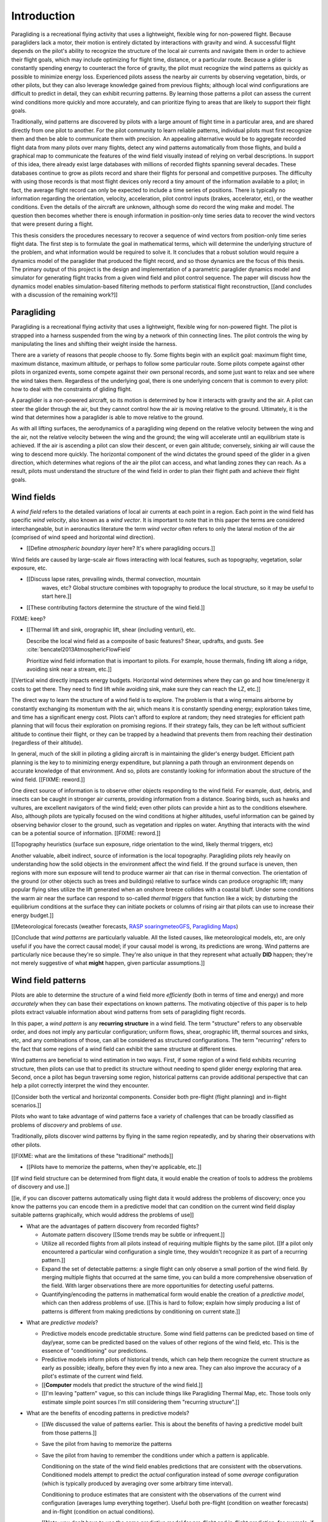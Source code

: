 ************
Introduction
************

.. Meta:

   Structure taken from `Exploration of Style
   <https://explorationsofstyle.com/2013/02/20/structuring-a-thesis-introduction/>`_.

   This chapter should establish:

   1. The problem: learn wind patterns from recorded flights

   2. The value: feedback helps pilot enjoy better flights

   3. The difficulty: not enough data

   4. The approach: introduce more information via flight dynamics

   5. The focus: building a dynamics model for the particle filter

   6. The outcomes: a fully parametric paraglider model


.. Intro to the Intro

.. Establishing a research territory (Context): wind patterns help pilots

Paragliding is a recreational flying activity that uses a lightweight,
flexible wing for non-powered flight. Because paragliders lack a motor, their
motion is entirely dictated by interactions with gravity and wind.
A successful flight depends on the pilot's ability to recognize the structure
of the local air currents and navigate them in order to achieve their flight
goals, which may include optimizing for flight time, distance, or a particular
route. Because a glider is constantly spending energy to counteract the force
of gravity, the pilot must recognize the wind patterns as quickly as possible
to minimize energy loss. Experienced pilots assess the nearby air currents by
observing vegetation, birds, or other pilots, but they can also leverage
knowledge gained from previous flights; although local wind configurations are
difficult to predict in detail, they can exhibit recurring patterns. By
learning those patterns a pilot can assess the current wind conditions more
quickly and more accurately, and can prioritize flying to areas that are
likely to support their flight goals.


.. Establishing a niche (Problem and Significance): learn patterns from data

Traditionally, wind patterns are discovered by pilots with a large amount of
flight time in a particular area, and are shared directly from one pilot to
another. For the pilot community to learn reliable patterns, individual pilots
must first recognize them and then be able to communicate them with precision.
An appealing alternative would be to aggregate recorded flight data from many
pilots over many flights, detect any wind patterns automatically from those
flights, and build a graphical map to communicate the features of the wind
field visually instead of relying on verbal descriptions. In support of this
idea, there already exist large databases with millions of recorded flights
spanning several decades. These databases continue to grow as pilots record
and share their flights for personal and competitive purposes. The difficulty
with using those records is that most flight devices only record a tiny amount
of the information available to a pilot; in fact, the average flight record
can only be expected to include a time series of positions. There is typically
no information regarding the orientation, velocity, acceleration, pilot
control inputs (brakes, accelerator, etc), or the weather conditions. Even the
details of the aircraft are unknown, although some do record the wing make and
model. The question then becomes whether there is enough information in
position-only time series data to recover the wind vectors that were present
during a flight.


.. Occupying the niche (Response): developing a paraglider dynamics model to
   enable flight reconstruction

This thesis considers the procedures necessary to recover a sequence of wind
vectors from position-only time series flight data. The first step is to
formulate the goal in mathematical terms, which will determine the underlying
structure of the problem, and what information would be required to solve it.
It concludes that a robust solution would require a dynamics model of the
paraglider that produced the flight record, and so those dynamics are the
focus of this thesis. The primary output of this project is the design and
implementation of a parametric paraglider dynamics model and simulator for
generating flight tracks from a given wind field and pilot control sequence.
The paper will discuss how the dynamics model enables simulation-based
filtering methods to perform statistical flight reconstruction, [[and
concludes with a discussion of the remaining work?]]


.. Context

   "Provides the full context in a way that flows from the opening."

Paragliding
===========

.. Introduce paragliding as a sport

.. FIXME : merge this section into "Wind fields"?


.. What is paragliding?

Paragliding is a recreational flying activity that uses a lightweight,
flexible wing for non-powered flight. The pilot is strapped into a harness
suspended from the wing by a network of thin connecting lines. The pilot
controls the wing by manipulating the lines and shifting their weight inside
the harness.

There are a variety of reasons that people choose to fly. Some flights begin
with an explicit goal: maximum flight time, maximum distance, maximum
altitude, or perhaps to follow some particular route. Some pilots compete
against other pilots in organized events, some compete against their own
personal records, and some just want to relax and see where the wind takes
them. Regardless of the underlying goal, there is one underlying concern that
is common to every pilot: how to deal with the constraints of gliding flight.


.. How does gliding flight depend on the wind?

A paraglider is a non-powered aircraft, so its motion is determined by how
it interacts with gravity and the air. A pilot can steer the glider through
the air, but they cannot control how the air is moving relative to the ground.
Ultimately, it is the wind that determines how a paraglider is able to move
relative to the ground.

As with all lifting surfaces, the aerodynamics of a paragliding wing depend on
the relative velocity between the wing and the air, not the relative velocity
between the wing and the ground; the wing will accelerate until an equilibrium
state is achieved. If the air is ascending a pilot can slow their descent, or
even gain altitude; conversely, sinking air will cause the wing to descend
more quickly. The horizontal component of the wind dictates the ground speed
of the glider in a given direction, which determines what regions of the air
the pilot can access, and what landing zones they can reach. As a result,
pilots must understand the structure of the wind field in order to plan their
flight path and achieve their flight goals.


Wind fields
===========

.. What is a wind field?

A *wind field* refers to the detailed variations of local air currents at each
point in a region. Each point in the wind field has specific *wind velocity*,
also known as a *wind vector*. It is important to note that in this paper the
terms are considered interchangeable, but in aeronautics literature the term
*wind vector* often refers to only the lateral motion of the air (comprised of
wind speed and horizontal wind direction).


.. What wind fields are paragliding pilots interested in? Where do they occur?

* [[Define *atmospheric boundary layer* here? It's where paragliding occurs.]]


.. What causes wind fields in the ABL?

Wind fields are caused by large-scale air flows interacting with local
features, such as topography, vegetation, solar exposure, etc.

* [[Discuss lapse rates, prevailing winds, thermal convection, mountain
    waves, etc? Global structure combines with topography to produce the local
    structure, so it may be useful to start here.]]

* [[These contributing factors determine the structure of the wind field.]]


.. What are some examples of structure in a wind field?

FIXME: keep?


.. What aspects of wind field structure are relevant to paraglider pilots?

* [[Thermal lift and sink, orographic lift, shear (including venturi), etc.

  Describe the local wind field as a composite of basic features? Shear,
  updrafts, and gusts. See :cite:`bencatel2013AtmosphericFlowField`

  Prioritize wind field information that is important to pilots. For example,
  house thermals, finding lift along a ridge, avoiding sink near a stream,
  etc.]]


.. How does wind field structure affect a pilot? Why is it so important for them
   to recognize the structure, and quickly?

[[Vertical wind directly impacts energy budgets. Horizontal wind determines
where they can go and how time/energy it costs to get there. They need to find
lift while avoiding sink, make sure they can reach the LZ, etc.]]


.. How do pilots estimate the structure of the wind field? Why is it important
   for a pilot to be able to **predict** wind field structure?

The direct way to learn the structure of a wind field is to explore. The
problem is that a wing remains airborne by constantly exchanging its momentum
with the air, which means it is constantly spending energy; exploration takes
time, and time has a significant energy cost. Pilots can't afford to explore at
random; they need strategies for efficient path planning that will focus their
exploration on promising regions. If their strategy fails, they can be left
without sufficient altitude to continue their flight, or they can be trapped by
a headwind that prevents them from reaching their destination (regardless of
their altitude).

In general, much of the skill in piloting a gliding aircraft is in maintaining
the glider's energy budget. Efficient path planning is the key to to minimizing
energy expenditure, but planning a path through an environment depends on
accurate knowledge of that environment. And so, pilots are constantly looking
for information about the structure of the wind field. [[FIXME: reword.]]

One direct source of information is to observe other objects responding to the
wind field. For example, dust, debris, and insects can be caught in stronger
air currents, providing information from a distance. Soaring birds, such as
hawks and vultures, are excellent navigators of the wind field; even other
pilots can provide a hint as to the conditions elsewhere. Also, although pilots
are typically focused on the wind conditions at higher altitudes, useful
information can be gained by observing behavior closer to the ground, such as
vegetation and ripples on water. Anything that interacts with the wind can be
a potential source of information. [[FIXME: reword.]]


[[Topography heuristics (surface sun exposure, ridge orientation to the wind,
likely thermal triggers, etc)

Another valuable, albeit indirect, source of information is the local
topography. Paragliding pilots rely heavily on understanding how the solid
objects in the environment affect the wind field. If the ground surface is
uneven, then regions with more sun exposure will tend to produce warmer air
that can rise in thermal convection. The orientation of the ground (or other
objects such as trees and buildings) relative to surface winds can produce
orographic lift; many popular flying sites utilize the lift generated when an
onshore breeze collides with a coastal bluff. Under some conditions the warm
air near the surface can respond to so-called *thermal triggers* that function
like a wick; by disturbing the equilibrium conditions at the surface they can
initiate pockets or columns of rising air that pilots can use to increase their
energy budget.]]


[[Meteorological forecasts (weather forecasts, `RASP
<http://www.drjack.info/twiki/bin/view/RASPop/WebHome>`__ `soaringmeteoGFS
<http://soaringmeteo.org/GFSw/googleMap.html>`__, `Paragliding Maps
<http://www.paraglidingmaps.com>`__)


[[Conclude that *wind patterns* are particularly valuable. All the listed
causes, like meteorological models, etc, are only useful if you have the
correct causal model; if your causal model is wrong, its predictions are wrong.
Wind patterns are particularly nice because they're so simple. They're also
unique in that they represent what actually **DID** happen; they're not merely
suggestive of what **might** happen, given particular assumptions.]]



.. Restatement of the problem (and significance)

   "Restate the problem and significance in light of the more thoroughly
   detailed context."

Wind field patterns
===================

.. This section establishes that it is easier to estimate and predict the
   structure of a wind field if you have knowledge of recurring structure.
   There are problems in discovering and using that knowledge which can
   benefit from building predictive models from flight data. Unfortunately the
   flight data doesn't contain observations of the wind field, so this section
   concludes by motivating wind field estimation.

   Discuss wind patterns, their importance, and how they're learned


Pilots are able to determine the structure of a wind field more *efficiently*
(both in terms of time and energy) and more *accurately* when they can base
their expectations on known patterns. The motivating objective of this paper is
to help pilots extract valuable information about wind patterns from sets of
paragliding flight records.


.. What are *wind patterns*?

In this paper, a *wind pattern* is any **recurring structure** in a wind field.
The term "structure" refers to any observable order, and does not imply any
particular configuration; uniform flows, shear, orographic lift, thermal
sources and sinks, etc, and any combinations of those, can all be considered as
structured configurations. The term "recurring" refers to the fact that some
regions of a wind field can exhibit the same structure at different times.


.. Why are wind patterns so **particularly** valuable to pilots?

Wind patterns are beneficial to wind estimation in two ways. First, if some
region of a wind field exhibits recurring structure, then pilots can use that
to predict its structure without needing to spend glider energy exploring that
area. Second, once a pilot has begun traversing some region, historical
patterns can provide additional perspective that can help a pilot correctly
interpret the wind they encounter.

[[Consider both the vertical and horizontal components. Consider both
pre-flight (flight planning) and in-flight scenarios.]]


.. What challenges are involved?

Pilots who want to take advantage of wind patterns face a variety of challenges
that can be broadly classified as problems of *discovery* and problems of
*use*.


.. What are problems of *discovery*?

Traditionally, pilots discover wind patterns by flying in the same region
repeatedly, and by sharing their observations with other pilots.

[[FIXME: what are the limitations of these "traditional" methods]]


.. What are problems of *use*?

* [[Pilots have to memorize the patterns, when they're applicable, etc.]]


.. How can flight data help address those challenges?

[[If wind field structure can be determined from flight data, it would enable
the creation of tools to address the problems of discovery and use.]]

[[ie, if you can discover patterns automatically using flight data it would
address the problems of discovery; once you know the patterns you can encode
them in a predictive model that can condition on the current wind field display
suitable patterns graphically, which would address the problems of use]]


.. Step 1: address "problems of discovery"

* What are the advantages of pattern discovery from recorded flights?

  * Automate pattern discovery [[Some trends may be subtle or infrequent.]]

  * Utilize all recorded flights from all pilots instead of requiring multiple
    flights by the same pilot. [[If a pilot only encountered a particular wind
    configuration a single time, they wouldn't recognize it as part of
    a recurring pattern.]]

  * Expand the set of detectable patterns: a single flight can only
    observe a small portion of the wind field. By merging multiple flights
    that occurred at the same time, you can build a more comprehensive
    observation of the field. With larger observations there are more
    opportunities for detecting useful patterns.

  * Quantifying/encoding the patterns in mathematical form would enable the
    creation of a *predictive model*, which can then address problems of use.
    [[This is hard to follow; explain how simply producing a list of patterns
    is different from making predictions by conditioning on current state.]]


.. Step 2: address "problems of use"

* What are *predictive models*?

  * Predictive models encode predictable structure. Some wind field patterns
    can be predicted based on time of day/year, some can be predicted based on
    the values of other regions of the wind field, etc. This is the essence of
    "conditioning" our predictions.

  * Predictive models inform pilots of historical trends, which can help them
    recognize the current structure as early as possible; ideally, before they
    even fly into a new area. They can also improve the accuracy of a pilot's
    estimate of the current wind field.

  * [[**Computer** models that predict the structure of the wind field.]]

  * [[I'm leaving "pattern" vague, so this can include things like Paragliding
    Thermal Map, etc. Those tools only estimate simple point sources I'm still
    considering them "recurring structure".]]

* What are the benefits of encoding patterns in predictive models?

  * [[We discussed the value of patterns earlier. This is about the benefits of
    having a predictive model built from those patterns.]]

  * Save the pilot from having to memorize the patterns

  * Save the pilot from having to remember the conditions under which a pattern
    is applicable.

    Conditioning on the state of the wind field enables predictions that are
    consistent with the observations. Conditioned models attempt to predict the
    *actual* configuration instead of some *average* configuration (which is
    typically produced by averaging over some arbitrary time interval).

    Conditioning to produce estimates that are consistent with the observations
    of the current wind configuration (averages lump everything together).
    Useful both pre-flight (condition on weather forecasts) and in-flight
    (condition on actual conditions).

    [[Note: you don't have to use the same predictive model for pre-flight and
    in-flight prediction; for example, if you have wind forecasts on a grid of
    the surrounding area, you could train the model using the values of those
    predictor variables (which are **not** the same thing as observations of
    the wind field itself.]]

  * Visualizing structure on a graphical map is convenient

  * A statistical predictive model can provide confidence levels: it
    can quantify the variance in its predictions, since it knows how much
    evidence is present for a particular pattern. [[How does this compare to
    word-of-mouth knowledge? Pilots can be deceived/biased about their
    experiences; memories are faulty.]]


.. We've established that learning patterns and predictive models from flight
   data would be a good thing. Now review existing tools, consider how
   successful they are, and consider the source of their limitations.

   The fundamental problem with existing tools is they can't estimate the
   underlying wind field, so they have to rely on heuristics.

   The problem then is how to overcome those limitations? Well, but they have
   other limitations (ie, they fail to adequately address all those problems of
   discovery and use.

* [[Introduce the data (IGC files) here?]]


.. Are there existing tools to extract wind field structure from flight data?

* Paragliding Thermal Map, etc

* [[FIXME: what about prediction? PTM does let you filter by time of year.]]


.. How do they work?

Because flight data does not include the actual wind vectors, existing tools
rely on *heuristics*: approximation methods that rely on the wind field
containing features with some explicit structure that can be detected based on
particular patterns of the paraglider motion. For example, thermal detectors
may require a minimum sink rate or total altitude gained, and they are forced
to make strong assumptions about the state and parameters of the glider (such
as average sink rate). Horizontal wind estimators may require that the glider
was circling at a fixed airspeed. Other methods may try to fit the vertical
and horizontal components simultaneously; for example, one method assumes
a circling glider is accurately coring a thermal that is inclined with respect
to the wind, so fitting a thermal model.

To avoid false positives, heuristic-based feature detectors typically introduce
constraints on the motion such as minimum duration, minimum number of cycles,
etc. Given a interval, the output is assumed to be representative of the wind
field over the entire interval. The result is a sort of "average structure"
that tends to "smooth out" the regions they fit. Subtleties in the wind field
are lost.

[[FIXME: probably a good place to mention that, over a short time span, you
can't tell the difference between headwind+lift versus braking?]]

[[FIXME: discuss energy-based methods?]]

Ultimately, each heuristic can only detect an explicit feature, and only if the
motion of the paraglider matches a predefined motion signature; the rest of the
data is discarded, which also discards valuable information.

[[FIXME: plus, that kind of output is hard to use to condition a predictive
model. You'd either have to run a similar feature detector in-flight (which is
likely to be VERY noisy) or you have to convert those features into something
that can be more easily related to the kind of data available in-flight (eg,
convert a thermal "feature" into an average sink rate or something).]]


.. How well do they address the problems of *discovery* and *use*?

These restrictions limit both *what* heuristic-based tools can detect (and
thus in what they can predict), as well as *how* their outputs can be used to
make predictions. As a result, these tools are generally inadequate for
addressing the problems of discovery and use. The underlying cause of these
restrictions is that the tools have to rely on paraglider motion as a proxy
for wind vectors. If the wind field itself was available, feature detectors
could target its structure directly.


Wind field reconstruction
=========================

.. To improve the ability to detect structure in the wind field, we need
   better estimates of the wind field itself. (We need estimates that don't
   rely on particular paraglider motion signatures; ie, don't use paraglider
   motion as a proxy for what we're really interested in: the wind.)

.. What is *wind field reconstruction*?

[[Define *wind field reconstruction*: estimating the continuous wind field
that was present during a flight]]


* How would wind field reconstruction help pattern discovery?

  * [[Establish the performance criteria of a wind field estimator]]

  * Don't rely on specific motion patterns

  * Don't depend on explicit wind structure (ie, don't limit the estimator to
    structure that adheres to an explicit model, like a linearized thermal.
    You can *summarize* regions of the wind field using that sort of
    structure, but that should not be fundamental to *estimating* the wind
    field.)

  * Provide uncertainty quantification (heuristics are like point estimates)

  * Make existing methods more reliable. It's easier to extract features
    directly from the wind field instead of relying on hard-coded patterns in
    the paraglider's motion.

  * Enable spatially-distributed structure

    * Point predictions can be useful summaries of the wind field, but they
      can't capture a lot of interesting structure.

    * Pilots are interested in **everything** related to wind velocity: shear,
      venturi, dangerous blowback areas, expected wind velocity (useful for
      planning distances)

  * Enable conditional predictions based on the state of the wind field.

    With access to the causal wind field, a predictive model can condition its
    predictions on the state of the wind field, so on-line predictions can try
    to match the current state of the world. **Predictive models are MUCH more
    useful if they can condition on observations of the current (or
    forecasted) wind field.**

* How do you estimate the wind field from flight data?

  * The first step is to recover the actual wind vectors instead of using
    paraglider motion as a proxy for the wind vectors.

* Are there existing methods for estimating the wind vectors from the available
  data?

  * Yes, but those are *model-free* (data-driven methods) that rely on the
    heuristics we discussed earlier.

  * For the vertical, there are methods for estimating thermals (but they make
    strong assumptions about the state and parameters of the glider).

    [[Might be a good place to mention that, over a short time span, you can't
    tell the difference between headwind+lift versus braking.]]

  * For the horizontal, you can try to fit a thermal and compute the drift (but
    that involves a lot of strong assumptions). Same thing for the *circle
    method*.

* [[How can we produce such an estimator? (This is OLD, not sure where to put it.)]]

  * Existing models can't be easily extended to satisfy the criteria. Conclude
    that model-free methods are inadequate; model-based methods are required
    to produce "better" estimates of the wind field (ie, we need full *flight
    reconstruction*).

  * Heuristics are *model-free* methods, which rely on **coincidental**
    relationships between the particular motion sequence and the feature being
    detected. Using a *model-based* method enables introducing **causal**
    relationships: causal dynamics introduce "more" information and are able
    to extract more information from the data.

* Conclusion: a *model-based* approach is required.

* In particular, we need to model the paraglider dynamics. The canopy
  aerodynamics provide the link between the paraglider motion and the wind
  field. But, because the paraglider only interacts with points in the wind
  field, the relationship only provides information about the local wind
  vectors.


.. Restatement of the response

   "Leverage the detail presented in the full context to elaborate on the
   details of the response."

Flight reconstruction
=====================

.. So, the problem is "flight reconstruction" to enable building better tools
   for solving the problems of discovering and using wind patterns. What are
   the contributions of this paper towards solving the problem of flight
   reconstruction?

* [[We don't have a relationship to estimate the continuous wind field
  directly from a position sequence. We have to start by estimating wind
  vectors at discrete points using the **changes** in position.]]

* [[FIXME: move the "Flight Reconstruction" chapter into this section]]

* [[The main purpose of this section is to motivate :math:`\dot{x} = f(x, u)`,
  which is what ``glidersim`` provides.]]


Roadmap
=======

.. "Brief indication of how the thesis will proceed."


.. OUTDATED: As the first main chapter, :doc:`flight_reconstruction`
   formalizes the problem of wind field estimation in probabilistic terms by
   defining it as a :term:`filtering problem`. Solutions to filtering problems
   rely on having a model of the state dynamics, which motivates the bulk of
   this text: designing and implementing a parametric paraglider model.

The purpose of this project is to develop and implement a parametric
paraglider dynamics model suitable for paraglider flight reconstruction. The
modeling process begins in :doc:`canopy_geometry`, which develops a novel
parametric geometry specifically tailored for the non-linear details of
typical paraglider wings. :doc:`canopy_aerodynamics` establishes some basic
performance criteria for selecting an aerodynamic method suitable for
analyzing paraglider motion, and presents an adaptation of a non-linear
lifting line method that meets those criteria.

Given a geometric and aerodynamic model of the paraglider canopy,
:doc:`paraglider_geometry` models the remainder of the paraglider as a rigid
body system, and :doc:`paraglider_dynamics` develops several dynamics models
for paraglider motion. The final step that enables the dynamics model to
produce flight simulations is to choose a suitable set of state variables, and
link the state dynamics to the paraglider dynamics; :doc:`flight_simulation`
suggests one possible choice, and presents the resulting dynamics function.

To conclude the primary contributions of this paper, :doc:`case_study` presents
an example that uses the parametric model to approximate a physical paraglider
wing, compare static performance analyses to expected results, and demonstrate
several dynamic scenarios to highlight the flexibility of the model.

In closing, [[:doc:`data_considerations` and]] :doc:`future_work` briefly
surveys the remaining steps to solving the flight reconstruction problem,
extracting wind field patterns from sets of recorded flights, and encoding
those patterns into a predictive model.
